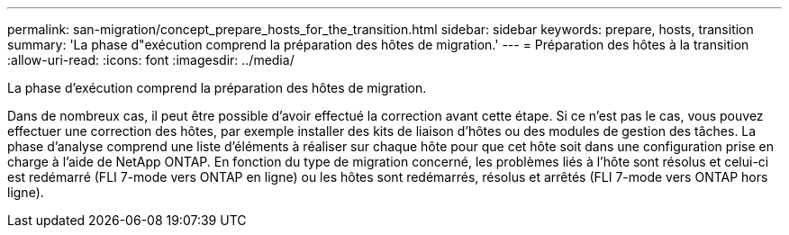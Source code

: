 ---
permalink: san-migration/concept_prepare_hosts_for_the_transition.html 
sidebar: sidebar 
keywords: prepare, hosts, transition 
summary: 'La phase d"exécution comprend la préparation des hôtes de migration.' 
---
= Préparation des hôtes à la transition
:allow-uri-read: 
:icons: font
:imagesdir: ../media/


[role="lead"]
La phase d'exécution comprend la préparation des hôtes de migration.

Dans de nombreux cas, il peut être possible d'avoir effectué la correction avant cette étape. Si ce n'est pas le cas, vous pouvez effectuer une correction des hôtes, par exemple installer des kits de liaison d'hôtes ou des modules de gestion des tâches. La phase d'analyse comprend une liste d'éléments à réaliser sur chaque hôte pour que cet hôte soit dans une configuration prise en charge à l'aide de NetApp ONTAP. En fonction du type de migration concerné, les problèmes liés à l'hôte sont résolus et celui-ci est redémarré (FLI 7-mode vers ONTAP en ligne) ou les hôtes sont redémarrés, résolus et arrêtés (FLI 7-mode vers ONTAP hors ligne).
